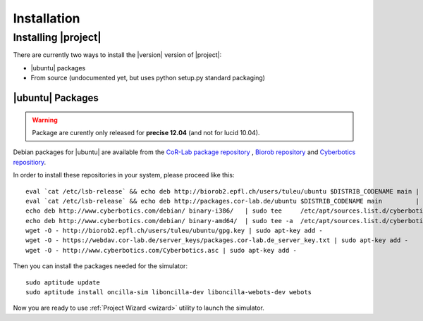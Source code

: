 .. _preparation:

==============
 Installation
==============

Installing |project|
====================

There are currently two ways to install the |version| version of
|project|:

* |ubuntu| packages
* From source (undocumented yet, but uses python setup.py standard packaging)

|ubuntu| Packages
-----------------

.. warning:: Package are curently only released for **precise 12.04** (and not for lucid 10.04).

Debian packages for |ubuntu| are available from the `CoR-Lab package
repository <http://packages.cor-lab.de/>`_ , `Biorob
repository <http://biorob2.epfl.ch/users/tuleu/ubuntu>`_ and
`Cyberbotics repositiory <http://www.cyberbotics.com/debian>`_.

In order to install these repositories in your system, please proceed
like this::

  eval `cat /etc/lsb-release` && echo deb http://biorob2.epfl.ch/users/tuleu/ubuntu $DISTRIB_CODENAME main | sudo tee /etc/apt/sources.list.d/biorob-tuleu.list
  eval `cat /etc/lsb-release` && echo deb http://packages.cor-lab.de/ubuntu $DISTRIB_CODENAME main         | sudo tee /etc/apt/sources.list.d/cor-lab.list
  echo deb http://www.cyberbotics.com/debian/ binary-i386/   | sudo tee     /etc/apt/sources.list.d/cyberbotics.list
  echo deb http://www.cyberbotics.com/debian/ binary-amd64/  | sudo tee -a  /etc/apt/sources.list.d/cyberbotics.list
  wget -O - http://biorob2.epfl.ch/users/tuleu/ubuntu/gpg.key | sudo apt-key add -
  wget -O - https://webdav.cor-lab.de/server_keys/packages.cor-lab.de_server_key.txt | sudo apt-key add -
  wget -O - http://www.cyberbotics.com/Cyberbotics.asc | sudo apt-key add -

Then you can install the packages needed for the simulator::

  sudo aptitude update
  sudo aptitude install oncilla-sim liboncilla-dev liboncilla-webots-dev webots

Now you are ready to use :ref:`Project Wizard <wizard>` utility to
launch the simulator.

